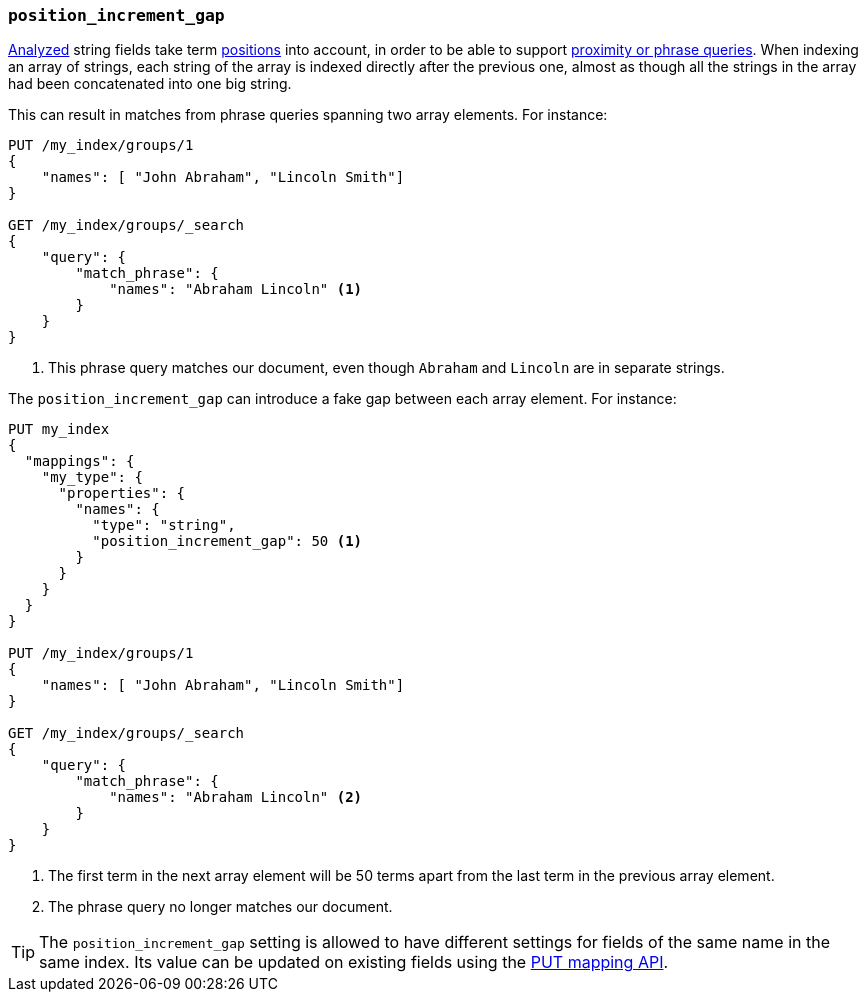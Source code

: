 [[position-increment-gap]]
=== `position_increment_gap`

<<mapping-index,Analyzed>> string fields take term <<index-options,positions>>
into account, in order to be able to support
<<query-dsl-match-query-phrase,proximity or phrase queries>>.
When indexing an array of strings, each string of the array is indexed
directly after the previous one, almost as though all the strings in the array
had been concatenated into one big string.

This can result in matches from phrase queries spanning two array elements.
For instance:

[source,js]
--------------------------------------------------
PUT /my_index/groups/1
{
    "names": [ "John Abraham", "Lincoln Smith"]
}

GET /my_index/groups/_search
{
    "query": {
        "match_phrase": {
            "names": "Abraham Lincoln" <1>
        }
    }
}
--------------------------------------------------
// AUTOSENSE
<1> This phrase query matches our document, even though `Abraham` and `Lincoln` are in separate strings.

The `position_increment_gap` can introduce a fake gap between each array element.  For instance:

[source,js]
--------------------------------------------------
PUT my_index
{
  "mappings": {
    "my_type": {
      "properties": {
        "names": {
          "type": "string",
          "position_increment_gap": 50 <1>
        }
      }
    }
  }
}

PUT /my_index/groups/1
{
    "names": [ "John Abraham", "Lincoln Smith"]
}

GET /my_index/groups/_search
{
    "query": {
        "match_phrase": {
            "names": "Abraham Lincoln" <2>
        }
    }
}
--------------------------------------------------
// AUTOSENSE
<1> The first term in the next array element will be 50 terms apart from the
    last term in the previous array element.
<2> The phrase query no longer matches our document.

TIP: The `position_increment_gap` setting is allowed to have different settings
for fields of the same name in the same index.  Its value can be updated on
existing fields using the <<indices-put-mapping,PUT mapping API>>.

